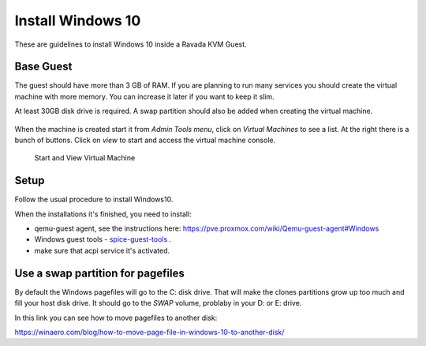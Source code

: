 Install Windows 10
==================

These are guidelines to install Windows 10 inside a  Ravada KVM Guest.


Base Guest
----------

The guest should have more than 3 GB of RAM. If you are planning to run
many services you should create the virtual machine with more memory.
You can increase it later if you want to keep it slim.

At least 30GB disk drive is required. A swap partition should also be
added when creating the virtual machine.

.. figure:: images/create_win10.png
 


When the machine is created start it from *Admin Tools menu*, click on
*Virtual Machines* to see a list. At the right there is a bunch of buttons.
Click on *view* to start and access the virtual machine console.

.. figure:: images/create_win10_view.png

   Start and View Virtual Machine



Setup
-----

Follow the usual procedure to install Windows10.         

When the installations it's finished, you need to install:

* qemu-guest agent, see the instructions here: https://pve.proxmox.com/wiki/Qemu-guest-agent#Windows
* Windows guest tools - `spice-guest-tools <https://www.spice-space.org/download/windows/spice-guest-tools/spice-guest-tools-latest.exe>`_ .
* make sure that acpi service it's activated.

                                                     



Use a swap partition for pagefiles
----------------------------------

By default the Windows pagefiles will go to the C: disk drive. That will make the clones partitions
grow up too much and fill your host disk drive.
It should go to the *SWAP* volume, problaby in your D: or E: drive.

In this link you can see how to move pagefiles to another disk:

https://winaero.com/blog/how-to-move-page-file-in-windows-10-to-another-disk/



